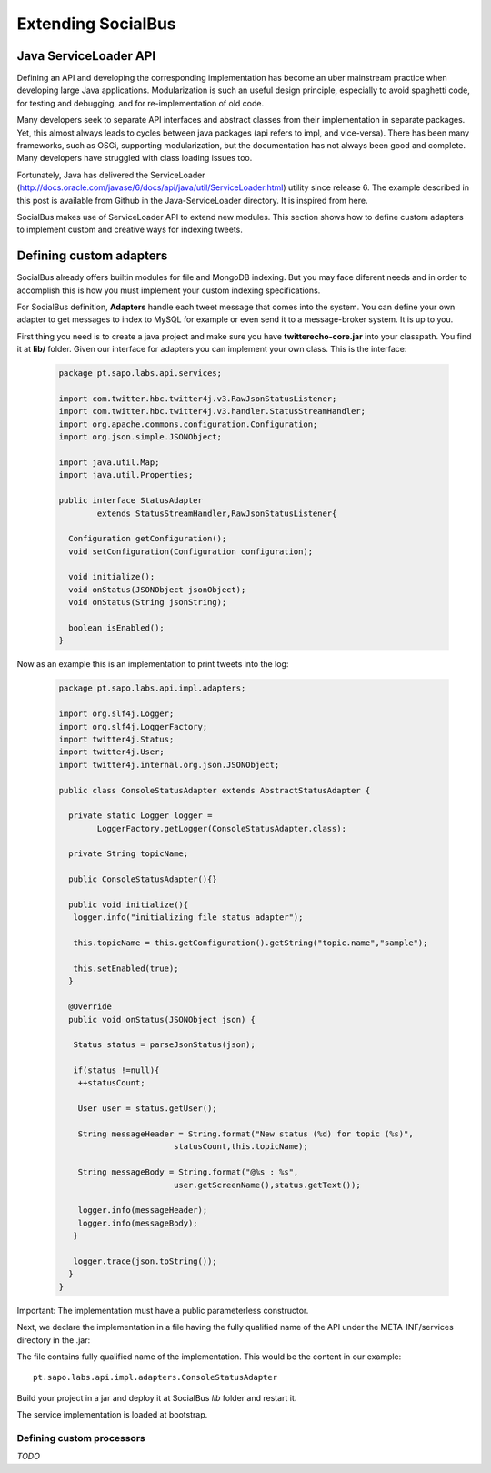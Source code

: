 Extending SocialBus
=====================

Java ServiceLoader API
**************************

Defining an API and developing the corresponding implementation has become an uber mainstream practice when developing large Java applications. Modularization is such an useful design principle, especially to avoid spaghetti code, for testing and debugging, and for re-implementation of old code.

Many developers seek to separate API interfaces and abstract classes from their implementation in separate packages. Yet, this almost always leads to cycles between java packages (api refers to impl, and vice-versa). There has been many frameworks, such as OSGi, supporting modularization, but the documentation has not always been good and complete. Many developers have struggled with class loading issues too.

Fortunately, Java has delivered the ServiceLoader (http://docs.oracle.com/javase/6/docs/api/java/util/ServiceLoader.html) utility since release 6. The example described in this post is available from Github in the Java-ServiceLoader directory. It is inspired from here.

SocialBus makes use of ServiceLoader API to extend new modules. This section shows how to define custom adapters to implement custom and creative ways for indexing tweets.

Defining custom adapters
************************

SocialBus already offers builtin modules for file and MongoDB indexing. But you may face diferent needs and in order to accomplish this is how you must implement your custom indexing specifications.

For SocialBus definition, **Adapters** handle each tweet message that comes into the system. You can define your own adapter to get messages to index to MySQL for example or even send it to a message-broker system. It is up to you. 

First thing you need is to create a java project and make sure you have **twitterecho-core.jar** into your classpath. You find it at **lib/** folder.
Given our interface for adapters you can implement your own class. This is the interface:

	.. code-block:: java
	
		package pt.sapo.labs.api.services;
		
		import com.twitter.hbc.twitter4j.v3.RawJsonStatusListener;
		import com.twitter.hbc.twitter4j.v3.handler.StatusStreamHandler;
		import org.apache.commons.configuration.Configuration;
		import org.json.simple.JSONObject;

		import java.util.Map;
		import java.util.Properties;
 
		public interface StatusAdapter 
		  	extends StatusStreamHandler,RawJsonStatusListener{
        
		  Configuration getConfiguration();
		  void setConfiguration(Configuration configuration);
        
		  void initialize();
		  void onStatus(JSONObject jsonObject);
		  void onStatus(String jsonString);
        
		  boolean isEnabled();
		}

Now as an example this is an implementation to print tweets into the log:
	
	.. code-block:: java
 
		package pt.sapo.labs.api.impl.adapters;

		import org.slf4j.Logger;
		import org.slf4j.LoggerFactory;
		import twitter4j.Status;
		import twitter4j.User;
		import twitter4j.internal.org.json.JSONObject;
		
		public class ConsoleStatusAdapter extends AbstractStatusAdapter {
        
		  private static Logger logger = 
		  	LoggerFactory.getLogger(ConsoleStatusAdapter.class);
        
		  private String topicName;
		
		  public ConsoleStatusAdapter(){}
        
		  public void initialize(){
		   logger.info("initializing file status adapter");
        
		   this.topicName = this.getConfiguration().getString("topic.name","sample");
        
		   this.setEnabled(true);
		  }
        
		  @Override
		  public void onStatus(JSONObject json) {
          
		   Status status = parseJsonStatus(json);
          
		   if(status !=null){
		    ++statusCount;
           
 		    User user = status.getUser();
           
		    String messageHeader = String.format("New status (%d) for topic (%s)", 
		   			statusCount,this.topicName);
		   			
		    String messageBody = String.format("@%s : %s", 
		   			user.getScreenName(),status.getText());
		   
		    logger.info(messageHeader);            
		    logger.info(messageBody);
		   }
          
		   logger.trace(json.toString());
		  }
		}
				
Important: The implementation must have a public parameterless constructor.


Next, we declare the implementation in a file having the fully qualified name of the API under the META-INF/services directory in the .jar:

.. image:: _static/twitterecho/meta_inf.png

The file contains fully qualified name of the implementation. This would be the content in our example::

		pt.sapo.labs.api.impl.adapters.ConsoleStatusAdapter

Build your project in a jar and deploy it at SocialBus *lib* folder and restart it.
	
The service implementation is loaded at bootstrap.

Defining custom processors
--------------------------

*TODO*
